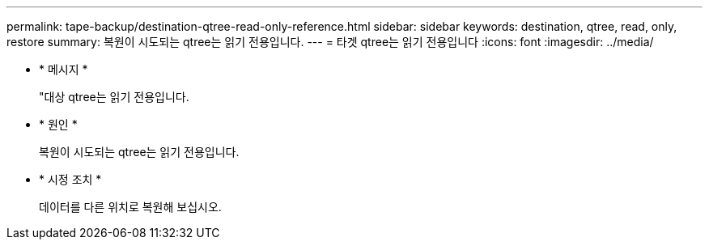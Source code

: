 ---
permalink: tape-backup/destination-qtree-read-only-reference.html 
sidebar: sidebar 
keywords: destination, qtree, read, only, restore 
summary: 복원이 시도되는 qtree는 읽기 전용입니다. 
---
= 타겟 qtree는 읽기 전용입니다
:icons: font
:imagesdir: ../media/


* * 메시지 *
+
"대상 qtree는 읽기 전용입니다.

* * 원인 *
+
복원이 시도되는 qtree는 읽기 전용입니다.

* * 시정 조치 *
+
데이터를 다른 위치로 복원해 보십시오.


